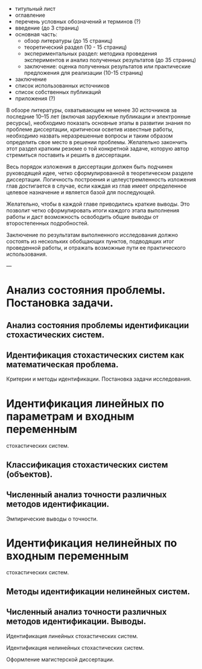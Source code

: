 - титульный лист
- оглавление
- перечень условных обозначений и терминов (?)
- введение (до 3 страниц)
- основная часть:
  - обзор литературы (до 15 страниц)
  - теоретический раздел (10 - 15 страниц)
  - экспериментальных раздел:
    методика проведения экспериментов и анализ полученных результатов (до 35 страниц)
  - заключение:
    оценка полученных результатов или практические предложения для реализации (10-15 страниц)

- заключение
- список использованных источников
- список собственных публикаций
- приложения (?)

В обзоре литературы, охватывающем не менее 30 источников за последние 10–15 лет
(включая зарубежные публикации и электронные ресурсы),
необходимо показать основные этапы в развитии знания по проблеме диссертации,
критически осветив известные работы,
необходимо назвать неразрешенные вопросы и таким образом определить свое место в решении проблемы.
Желательно закончить этот раздел кратким резюме о той конкретной задаче,
которую автор стремиться поставить и решить в диссертации.

Весь порядок изложения в диссертации должен быть подчинен  руководящей идее,
четко сформулированной в теоретическом разделе диссертации.
Логичность построения и целеустремленность изложения  глав достигается в случае,
если каждая из глав имеет определенное целевое назначение и является базой для последующей.

Желательно, чтобы в каждой главе приводились краткие выводы.
Это позволит четко сформулировать итоги каждого этапа выполнения работы и
даст возможность освободить общие выводы от второстепенных подробностей.

Заключение по результатам выполненного исследования должно состоять из
нескольких обобщающих пунктов, подводящих итог проведенной работы,
и отражать возможные пути ее практического использования.


---

* Анализ состояния проблемы. Постановка задачи.
** Анализ состояния проблемы идентификации стохастических систем.
** Идентификация стохастических систем как математическая проблема.
   Критерии и методы идентификации. Постановка задачи исследования.
* Идентификация линейных по параметрам и входным переменным
  стохастических систем.
** Классификация стохастических систем (объектов).
** Численный анализ точности различных методов идентификации.
   Эмпирические выводы о точности.
* Идентификация нелинейных по входным переменным
  стохастических систем.
** Методы идентификации нелинейных систем.
** Численный анализ точности различных методов идентификации. Выводы.


Идентификация линейных стохастических систем.

Идентификация нелинейных стохастических систем.

Оформление магистерской диссертации.
